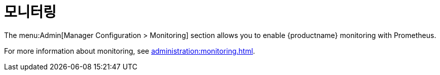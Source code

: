 [[ref-admin-monitoring]]
= 모니터링

The menu:Admin[Manager Configuration > Monitoring] section allows you to enable {productname} monitoring with Prometheus.

For more information about monitoring, see xref:administration:monitoring.adoc[].
